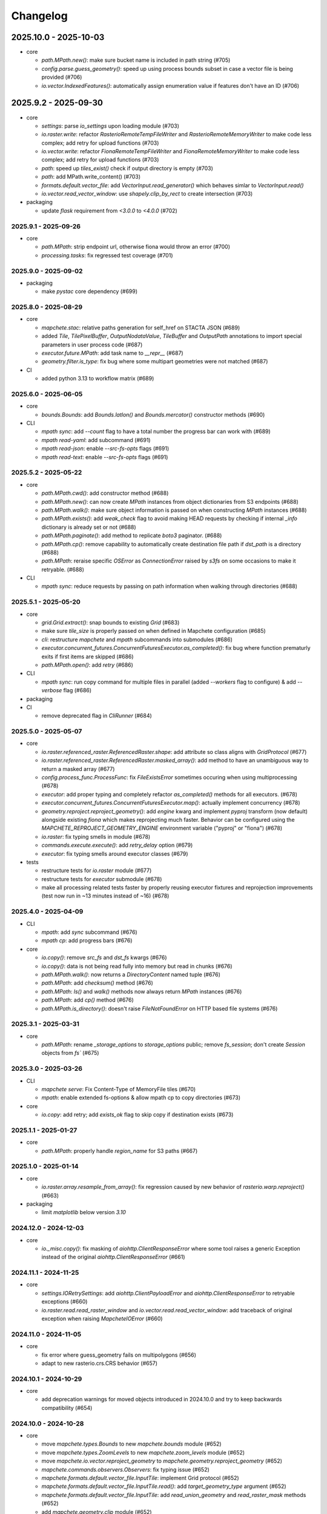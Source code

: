 #########
Changelog
#########


2025.10.0 - 2025-10-03
----------------------

* core

  * `path.MPath.new()`: make sure bucket name is included in path string (#705)
  * `config.parse.guess_geometry()`: speed up using process bounds subset in case a vector file is being provided (#706)
  * `io.vector.IndexedFeatures()`: automatically assign enumeration value if features don't have an ID (#706)


2025.9.2 - 2025-09-30
---------------------

* core

  * `settings`: parse `io_settings` upon loading module (#703)
  * `io.raster.write`: refactor `RasterioRemoteTempFileWriter` and `RasterioRemoteMemoryWriter` to make code less complex; add retry for upload functions (#703)
  * `io.vector.write`: refactor `FionaRemoteTempFileWriter` and `FionaRemoteMemoryWriter` to make code less complex; add retry for upload functions (#703)
  * `path`: speed up `tiles_exist()` check if output directory is empty (#703)
  * `path`: add MPath.write_content() (#703)
  * `formats.default.vector_file`: add `VectorInput.read_generator()` which behaves simlar to `VectorInput.read()`
  * `io.vector.read_vector_window`: use `shapely.clip_by_rect` to create intersection (#703)

* packaging

  * update `flask` requirement from `<3.0.0` to `<4.0.0` (#702)


---------------------
2025.9.1 - 2025-09-26
---------------------

* core

  * `path.MPath`: strip endpoint url, otherwise fiona would throw an error (#700)
  * `processing.tasks`: fix regressed test coverage (#701)


---------------------
2025.9.0 - 2025-09-02
---------------------

* packaging

  * make `pystac` core dependency (#699)


---------------------
2025.8.0 - 2025-08-29
---------------------

* core

  * `mapchete.stac`: relative paths generation for self_href on STACTA JSON (#689)
  * added `Tile`, `TilePixelBuffer`, `OutputNodataValue`, `TileBuffer` and `OutputPath` annotations to import special parameters in user process code (#687)
  * `executor.future.MPath`: add task name to `__repr__` (#687)
  * `geometry.filter.is_type`: fix bug where some multipart geometries were not matched (#687)

* CI

  * added python 3.13 to workflow matrix (#689)


---------------------
2025.6.0 - 2025-06-05
---------------------

* core

  * `bounds.Bounds`: add `Bounds.latlon()` and `Bounds.mercator()` constructor methods (#690)

* CLI

  * `mpath sync`: add `--count` flag to have a total number the progress bar can work with (#689)
  * `mpath read-yaml`: add subcommand (#691)
  * `mpath read-json`: enable `--src-fs-opts` flags (#691)
  * `mpath read-text`: enable `--src-fs-opts` flags (#691)


---------------------
2025.5.2 - 2025-05-22
---------------------

* core

  * `path.MPath.cwd()`: add constructor method (#688)
  * `path.MPath.new()`: can now create `MPath` instances from object dictionaries from S3 endpoints (#688)
  * `path.MPath.walk()`: make sure object information is passed on when constructing `MPath` instances (#688)
  * `path.MPath.exists()`: add `weak_check` flag to avoid making HEAD requests by checking if internal `_info` dictionary is already set or not (#688)
  * `path.MPath.paginate()`: add method to replicate `boto3` paginator. (#688)
  * `path.MPath.cp()`: remove capability to automatically create destination file path if `dst_path` is a directory (#688)
  * `path.MPath`: reraise specific `OSError` as `ConnectionError` raised by `s3fs` on some occasions to make it retryable. (#688)

* CLI

  * `mpath sync`: reduce requests by passing on path information when walking through directories (#688)


---------------------
2025.5.1 - 2025-05-20
---------------------

* core

  * `grid.Grid.extract()`: snap bounds to existing `Grid` (#683)
  * make sure `tile_size` is properly passed on when defined in Mapchete configuration (#685)
  * `cli`: restructure `mapchete` and `mpath` subcommands into submodules (#686)
  * `executor.concurrent_futures.ConcurrentFuturesExecutor.as_completed()`: fix bug where function prematurly exits if first items are skipped (#686)
  * `path.MPath.open()`: add `retry` (#686)

* CLI

  * `mpath sync`: run copy command for multiple files in parallel (added `--workers` flag to configure) & add `--verbose` flag (#686)

* packaging

* CI

  * remove deprecated flag in `CliRunner` (#684)


---------------------
2025.5.0 - 2025-05-07
---------------------

* core

  * `io.raster.referenced_raster.ReferencedRaster.shape`: add attribute so class aligns with `GridProtocol` (#677)
  * `io.raster.referenced_raster.ReferencedRaster.masked_array()`: add method to have an unambiguous way to return a masked array (#677)
  * `config.process_func.ProcessFunc`: fix `FileExistsError` sometimes occuring when using multiprocessing (#678)
  * `executor`: add proper typing and completely refactor `as_completed()` methods for all executors. (#678)
  * `executor.concurrent_futures.ConcurrentFuturesExecutor.map()`: actually implement concurrency (#678)
  * `geometry.reproject.reproject_geometry()`: add `engine` kwarg and implement `pyproj` transform (now default) alongside existing `fiona` which makes reprojecting much faster. Behavior can be configured using the `MAPCHETE_REPROJECT_GEOMETRY_ENGINE` environment variable ("pyproj" or "fiona") (#678)
  * `io.raster`: fix typing smells in module (#678)
  * `commands.execute.execute()`: add `retry_delay` option (#679)
  * `executor`: fix typing smells around executor classes  (#679)

* tests

  * restructure tests for `io.raster` module (#677)
  * restructure tests for `executor` submodule  (#678)
  * make all processing related tests faster by properly reusing executor fixtures and reprojection improvements (test now run in ~13 minutes instead of ~16) (#678)


---------------------
2025.4.0 - 2025-04-09
---------------------

* CLI

  * `mpath`: add `sync` subcommand (#676)
  * `mpath cp`: add progress bars (#676)

* core

  * `io.copy()`: remove `src_fs` and `dst_fs` kwargs (#676)
  * `io.copy()`: data is not being read fully into memory but read in chunks (#676)
  * `path.MPath.walk()`: now returns a `DirectoryContent` named tuple (#676)
  * `path.MPath`: add `checksum()` method (#676)
  * `path.MPath`: `ls()` and `walk()` methods now always return `MPath` instances (#676)
  * `path.MPath`: add `cp()` method (#676)
  * `path.MPath.is_directory()`: doesn't raise `FileNotFoundError` on HTTP based file systems (#676)


---------------------
2025.3.1 - 2025-03-31
---------------------

* core

  * `path.MPath`: rename `_storage_options` to `storage_options` public; remove `fs_session`; don't create `Session` objects from `fs`` (#675)


---------------------
2025.3.0 - 2025-03-26
---------------------

* CLI

  * `mapchete serve`: Fix Content-Type of MemoryFile tiles (#670)
  * `mpath`: enable extended fs-options & allow mpath cp to copy directories (#673)

* core

  * `io.copy`: add retry; add `exists_ok` flag to skip copy if destination exists (#673)


---------------------
2025.1.1 - 2025-01-27
---------------------

* core

  * `path.MPath`: properly handle `region_name` for S3 paths (#667)


---------------------
2025.1.0 - 2025-01-14
---------------------

* core

  * `io.raster.array.resample_from_array()`: fix regression caused by new behavior of `rasterio.warp.reproject()` (#663)

* packaging

  * limit `matplotlib` below version `3.10`


----------------------
2024.12.0 - 2024-12-03
----------------------

* core

  * `io._misc.copy()`: fix masking of `aiohttp.ClientResponseError` where some tool raises a generic Exception instead of the original `aiohttp.ClientResponseError` (#661)


----------------------
2024.11.1 - 2024-11-25
----------------------

* core

  * `settings.IORetrySettings`: add `aiohttp.ClientPayloadError` and `aiohttp.ClientResponseError` to retryable exceptions (#660)
  * `io.raster.read.read_raster_window` and `io.vector.read.read_vector_window`: add traceback of original exception when raising `MapcheteIOError` (#660)


----------------------
2024.11.0 - 2024-11-05
----------------------

* core

  * fix error where guess_geometry fails on multipolygons (#656)
  * adapt to new rasterio.crs.CRS behavior (#657)


----------------------
2024.10.1 - 2024-10-29
----------------------

* core

  * add deprecation warnings for moved objects introduced in 2024.10.0 and try to keep backwards compatibility (#654)


----------------------
2024.10.0 - 2024-10-28
----------------------

* core

  * move `mapchete.types.Bounds` to new `mapchete.bounds` module (#652)
  * move `mapchete.types.ZoomLevels` to new `mapchete.zoom_levels` module (#652)
  * move `mapchete.io.vector.reproject_geometry` to `mapchete.geometry.reproject_geometry` (#652)
  * `mapchete.commands.observers.Observers`: fix typing issue (#652)
  * `mapchete.formats.default.vector_file.InputTile`: implement Grid protocol (#652)
  * `mapchete.formats.default.vector_file.InputTile.read()`: add `target_geometry_type` argument (#652)
  * `mapchete.formats.default.vector_file.InputTile`: add `read_union_geometry` and `read_raster_mask` methods (#652)
  * add `mapchete.geometry.clip` module (#652)
  * add `mapchete.geometry.filter` module with reimplementations of `is_type()` and `filter_by_geometry_type()` functions (#652)
  * add `read_union_geometry()` and `read_as_raster_mask()` methods to `VectorInput` (#652)
  * add various geometry types to `mapchete.types` (#652)
  * create `mapchete.grid` module (#652)
  * added typing where possible (#652)
  * split up `mapchete.io.vector` module in submodules (#652)
  * `mapchete.io.vector.indexed_features.IndexedFeatures.read()`: add `target_geometry_type` argument (#652)
  * `mapchete.io.vector.indexed_features.IndexedFeatures`: add `read_union_geometry` and `read_raster_mask` methods (#652)
  * `mapchete.tile`: added typing (#652)


---------------------
2024.9.0 - 2024-09-11
---------------------

* core

  * `static/index.html`: fixed deprecated WMTS endpoints and added recent S2Cloudless versions (#643)
  * `mapchete.tile.snap_geometry_to_tiles()`: use spatial subset when rasterizing to avoid memory errors (#644)
  * `mapchete.io.vector.read_vector_window()`: on windowed read, don't filter out respective singlepart types if requiret geometry type is a multipart type (#645)
  * `mapchete.io.vector.fiona_read()`: adapt to Fiona changing error messages when raising `FileNotFoundError` (#646)
  * `mapchete.path.MPath`: add `pretty_size()` method (#647)

* CI

  * use `docker compose` instead of deprecated `docker-compose` (#641)


---------------------
2024.7.1 - 2024-07-25
---------------------

* core

  * use `geojson-pydantic` in `mapchete.geometry.types`

* tests

  * fix annotation of `test/test_io_raster.py::test_read_raster` and split it into `test/test_io_raster.py::test_read_raster` and `test/test_io_raster.py::test_read_remote_raster`

* packaging

  * replace `pydantic-geojson` with `geojson-pydantic`
  * align dependencies `requirements.txt`, `requirements-dev.txt` with `pyproject.toml` with `hatch` package

    * `hatch dep show requirements --all`
    * `hatch dep show requirements --all >> requirements.txt`

  * `requrements-dev.txt` still need to be managed manually when required

---------------------
2024.7.0 - 2024-07-24
---------------------

* core

  * add `mapchete.geometry` module (move relevant geometry operations from `io.vector` to `geometry` module) (#630)
  * fixed bug where configuration was not properly passed if an element had only one subitem (#635)
  * fix memray deprecation (#637)

* packaging

  * fix pystac version limit (#633)

* CI

  * remove coveralls and use GitHub actions to report on test coverage
  * remove support for Python 3.8 and 3.9
  * add tests for Python 3.12 and `ubuntu-latest`

---------------------
2024.6.0 - 2024-06-03
---------------------

* core

  * `path`: set `AWS_HTTPS` depending on custom `endpoint_url`


---------------------
2024.5.2 - 2024-05-15
---------------------

* packaging

  * remove `protobuf`` dependency


---------------------
2024.5.1 - 2024-05-15
---------------------

* core

  * remove Geobuf driver (#629)
  * enable typing for processes (#626)

* packaging

  * remove `geobuf` and `protobuf`` dependency


---------------------
2024.5.0 - 2024-05-02
---------------------

* core

  * also include `executor_getter()` call within `try ... except` block in order to be able to retry eventual connection errors (#627)


---------------------
2024.2.1 - 2024-02-20
---------------------

* core

  * add `mpath` CLI (#620)
  * `io.vector.fiona_open()` now properly raises a `FileNotFoundError` (#620)
  * removed deprecated `log.user_process_logger()` and `log.driver_logger()` (#620)


---------------------
2024.2.0 - 2024-02-14
---------------------

* core

  * use `repr(exception)` when reporting Exception to observers (#617)
  * fix tiles exist check on output tiles smaller than process tiles #622

* CI

  * avoid pytest 8 for now


---------------------
2024.1.3 - 2024-01-15
---------------------

* core

  * `commands.execute()`: avoid reporting on exception twice; send notification message on details of retry attempt (#614)
  * `settings.IORetrySettings`: add ServerDisconnectedError and FSTimeoutError to retryable exceptions (#615)
  * `executor.future.MFuture`: keep CancelledError from dask instead of wrapping it within a MapcheteTaskFailed (#615)
  * `commands.index()`: add FlatGeobuf as index driver (#616)


---------------------
2024.1.2 - 2024-01-11
---------------------

* core

  * determine `FileNotFoundError` directly in `rasterio_read` (#613)
  * add `Status.pending` (#613)


---------------------
2024.1.1 - 2024-01-11
---------------------

* core

  * catch dask exception if task exception cannot be retreived and wrap it within `MapcheteTaskFailed` (#612)


---------------------
2024.1.0 - 2024-01-04
---------------------

* core

  * fix `"type"` `DeprecationWarning` with old `BufferedTilePyramid` parameters (#611)
  * add `MPath.read_json()`, `MPath.write_json()`, `MPath.read_yaml()` and `MPath.write_yaml()` methods (#611)
  * explicitly set exception types to be retried in `mapchete.settings.IORetrySettings` (#611)
  * `mapchete.commands.index`: enable indexing from a `TileDir` input (#611)
  * `MPapth`: set rasterio environment `GDAL_DISABLE_READDIR_ON_OPEN='EMPTY_DIR'` when opening STACTA or VRT


----------------------
2023.12.3 - 2023-12-15
----------------------

* core

  * introduce `GridProtocol` to replace `tile` argument in raster read functions (#610)
  * use `Concurrency.none` per default, except in CLI (#610)


----------------------
2023.12.2 - 2023-12-12
----------------------

* core

  * add `processing.types.LazyTaskInfo` to avoid calling `Future.result()` unnecessarily (#608)
  * do not keep futures around when submitting a task graph to enable dask to release finished tasks (#608) 
  * also apply `settings.MapcheteIOSettings` to `path.MPath.read_text()` (#609)
  * add optional `DaskSpecs` to mapchte configuration schema (#609)


----------------------
2023.12.1 - 2023-12-07
----------------------

* packaging

  * fix `aiobotocore` versions for `s3` extra


----------------------
2023.12.0 - 2023-12-05
----------------------

* core

  * complete refactor of `mapchete.commands` (#604)
  * remove `mapchete.Job` and use observer pattern to track execution state and progress (#604)
  * refactor `mapchete.processing` (#604)
  * replace `mapchete.processing.compute` with `mapchete.processing.execute` (#604)


----------------------
2023.11.0 - 2023-11-20
----------------------

* core

  * add task profiling capabilities (measure memory consumption, S3 requests) (#603)
  * split up `config.py` and create a better structured `mapchete.config` module (#603)
  * split up `_executor.py` and create a better structured `mapchete.executor` module (#603)
  * split up `_core.py` and create a better structured `mapchete.processing` module (#603)

* CLI

  * add `--profiling` flag to `mapchete execute` (#603)

* packaging

  * `dask` is now a required dependency


----------------------
2023.10.0 - 2023-10-18
----------------------

* packaging

  * require `flask<=3.0.0` (#600)
  * exclude `aiobotocore` `2.7.0` (#602)
  * allow `s3fs>2023.9.0` (#594)

* test

  * add pytest markers `integration` and `aws_s3` (#602)
  * stop testing on ubuntu 20.04 (#600)


---------------------
2023.9.1 - 2023-09-19
---------------------

* packaging

  * require `pydantic>=2.0.0` (#591)
  * require `pydantic_basesettings` (#592)

* core

  * add `MPath.without_protocol()` and `MPath.with_protocol()` methods (#587)
  * let `MPath.ls()` return full S3 paths (#587, fixes #583)
  * add `mapchete.io.profiles` for rasterio profiles (#588, fixes #584)
  * support `pydantic>=2.0.0` (#591)
  * use `pydantic_basesettings` to combine environment variables with default values for `mapchete.io.settings` (#592)


---------------------
2023.9.0 - 2023-09-05
---------------------

* packaging

  * limit dependent versions to `"aiobotocore>=1.1.2,<=2.5.4"` and `"s3fs<2023.9.0"`

* core

  * make sure opened/written files are removed upon exception (#576)
  * CLI: apply tiled-assets hack also to create-item CLI (#577)
  * provide path schema to configure how tile paths are created (#581)
  * `IndexedFeatures`: allow reprojection of object bounds to a target CRS (#585)


---------------------
2023.8.1 - 2023-08-09
---------------------

* packaging

  * require `Shapely>=2.0.0` (#572)
  * remmove `cached_property` package requirement (#573)
  * add `isort` to pre-commit (#573)

* core

  * fix `ReferencedRaster.to_file()` on 2D arrays (#574)


---------------------
2023.8.0 - 2023-08-09
---------------------

* packaging

  * add `pydantic<2.0.0` as dependency


* CI

  * also test on Python 3.11 (#562)

* core

  * enable adding default read parameters to TileDirectory input (#565)
  * configuration schema (#564)

    * add `pydantic<2.0.0` as dependency
    * `mapchete.config.ProcessConfig` now defines the mapchete process configuration schema
    * process function parameters should now go into the `process_parameters` section of the configuration
    * add `mapchete.config.ProcessFunc` abstraction class to load and handle user process functions

  * CLI: fix passing on storage options; add storage options to convert command (#568)
  * update STACTA file schema to STAC 1.0.0 (#569)
  * added `ReferencedRaster.to_file()` (#570)
  * added `read_raster(tile=...)` kwarg to resample incoming raster (#570)


---------------------
2023.7.1 - 2023-07-18
---------------------

* core

  * CLI: add promts to ease using mapchete create (#558)
  * clip source tile to pyramid bounds before reprojecting to avoid bumping into antimeridian error (#561)


---------------------
2023.7.0 - 2023-07-04
---------------------

* core

  * better handle dask CancelledErrors (#555) 
  * fix copy() of larger files (#552) 
  * fix STACTA read & add tests (#551)

* packaging

  * pin pystac version to 1.7.3 as it does not yet implement STAC version… 


---------------------
2023.6.5 - 2023-06-14
---------------------

* core

  * pre-calculate effective area analog to effective bounds (#550)


---------------------
2023.6.4 - 2023-06-13
---------------------

* core

  * `MPath`: don't store session objects; fix allowed extensions string (#549)

* testing

  * add pickling tests (#549)


---------------------
2023.6.3 - 2023-06-12
---------------------

* core

  * allow `ReferencedRaster` to accept arrays with more dimensions than 3 (#548)
  * `MPath.from_inp()`: allow parsing objects using `__fspath__` interface (#547)


---------------------
2023.6.2 - 2023-06-12
---------------------

* core

  * don't let MPath.makedirs() decide whether to only create parent directories or not (#546)

* testing

  * ProcessFixture now processes all preprocessing tasks using SequentialExecutor (#546)


---------------------
2023.6.1 - 2023-06-06
---------------------

* core

  * only try to generate endpoint URL for rio/fio Sessions if a custom endpoint URL was provided in the first place (#541)

* testing

  * add tests for AWS S3 raster file (#541)
  * better catch pytest fixture errors if docker-compose is not running or AWS credentials are not set (#541)


---------------------
2023.6.0 - 2023-06-05
---------------------

* core

  * allow providing values in mapchete configuration from environmental variables (e.g. `key: ${SOME_ENV_VAR}`) (#511)
  * enable setting individual storage options for `fsspec` and other I/O modules (`rasterio`, `fiona`, ...) for each input and output (#511)
  * introduce `mapchete.path` module including `MPath` class based on `os.PathLike` (#511)
  * use `MPath` for all internal path representations (#511)
  * introduce `mapchete.io.settings` module (#511)

* allow range requests on serve (#539)

* packaging

  * run isort on imports (#538)

* testing

  * require and run `docker-compose` before tests to provide S3 and HTTP endpoints (#511)


---------------------
2023.4.1 - 2023-04-20
---------------------

* packaging

  * add all `s3` extra dependencies to `complete`


---------------------
2023.4.0 - 2023-04-20
---------------------

* core

  * `to_shape()`: enable handling full feature dicts in `__geo_interface__` (#531)
  * add `object_geometry()` method, which works like `object_bounds()` (#531)
  * add `types` module containing `Bounds` and `ZoomLevel` classes (#532)
  * remove `validate_zoom()`
  * `mapchete.io._misc.get_boto3_bucket()`: function is now deprecated
  * `mapchete.io._geometry_operations.reproject_geometry`: account for new fiona transform_geom behavior
  * replace remaining `boto3` bucket calls with `fsspec`
  * `mapchete.io.raster`: use same logic to extract `FileNotFoundError` for `read_raster_window` and `read_raster_no_crs`; replace deprecated `IOError` with `OSError`

* packaging

  * remove direct `s3fs` dependency but keep `boto3` and `aiobotocore` as direct dependencies for `s3` extra

* testing

  * fix test case to reflect bug which prevents dask from updating overview tile using the task graph (#530)


---------------------
2023.1.1 - 2023-01-26
---------------------

* core

  * use threaded concurrency on default when calling `mapchete cp` (#526)
  * removing check whether preprocessing task result is already set to avoid random KeyErrors (#529)

* testing

  * add test cases for continue mode (#527)
  * add test to eplicitly test rasterio_write functionality (#528)


---------------------
2023.1.0 - 2023-01-03
---------------------

* core

  * use new `importlib.metadata` interface to select entry points (#521)
  * add filename which caused read error to MapcheteIOError when calling `read_raster_window()` and `read_vector_window()` (#522)


----------------------
2022.12.1 - 2022-12-20
----------------------

* core

  * always use dask executor if defined, even if there is only one task or worker (#517)
  * try to provide more useful information if dask task exception cannot be recovered (#519)

* CI

  * schedule tests every monday and thursday (#518) 


----------------------
2022.12.0 - 2022-12-16
----------------------

* core

  * extend capabilities of `mapchete.io.raster.ReferencedRaster` (#513)
  * allow executing remote mapchete files (#514)
  * adapt to `Shapely 2.0` (#515)

* packaging

  * replace `setuptools` with `hatch` (#516)


----------------------
2022.11.2 - 2022-11-30
----------------------

* core

  * use group prefix for preprocessing tasks (#512)

* CLI

  * pass on `max_workers` to dask executor (#508)


----------------------
2022.11.1 - 2022-11-23
----------------------

* core

  * dask `chunksize` and `max_submitted_tasks` fix (#506)


----------------------
2022.11.0 - 2022-11-21
----------------------

* core

  * GTiff driver: force blocksize being int (#496)
  * fix TileDirectory read error from exotic CRSes (#498)
  * split up `raster.io.RasterioRemoteWriter` class to memory and tempfile subclasses (#500)
  * make sure dask_compute_graph and dask_chunksize are passed on (#502)

* CLI

  * print task details also when using dask executor when `--verbose` flag is active (#501)

* packaging

  * exclude vulnerable rasterio dependency (#490)
  * add python-dateutil to package requirements (#495)
  * rename `master` branch to `main`

* tests

  * add Python 3.10 to tests


---------------------
2022.9.1 - 2022-09-15
---------------------

* packaging

  * remove shapely version <1.8.1 constraint from setup.py


---------------------
2022.9.1 - 2022-09-15
---------------------

* core

  * adapt tiles_count() to handle new shapely behavior; use pytest.mark.parametrize for some tests

* tests

  * make slowest tests faster; reuse DaskExecutor() where possible


---------------------
2022.9.0 - 2022-09-14
---------------------

* core

  * extend capabilities of IndexedFeatures to detect geometries
  * reuse `FileSystem`` object if provided in `makedirs()``
  * add `object_bounds()` to determine object geometry bounds
  * adapt code to changes introduced by `fiona 1.9a2`


---------------------
2022.7.0 - 2022-07-11
---------------------

* core

  * raster drivers `read()` functions now conform with the rasterio behavior in that only if a band index is given as integer, it will return a 2D array. Previously, it also returned an 2D array if a list with only one band index was given. #473
  * empty vector files (read by Fiona) don't fail if the bounds cannot determined in case the file does not contain any features.
  * move metadata parser and driver helper functions into `mapchete.formats.loaders` and `mapchete.formats.tools` packages (#475)


---------------------
2022.6.0 - 2022-06-10
---------------------

* core

  * don't log in info when executor closes #463
  * provide task id in exception if task failes #464
  * allow overwriting certain GDAL settings which are automatically applied when reading from remote data #467

* packaging/CI

  * add ubuntu 22.04 to test matrix #468
  * add project logo and repaired readthedocs build #469


---------------------
2022.4.1 - 2022-04-28
---------------------

* core

  * explicitly check whether futures were cancelled
  * `mapchete stac create-item`: also expand custom zoom levels
  * don't throw exception if STAC file cannot be written or updated
  * add `mapchete stac create-protoype-files` command to write STACTA prototype datasets required by GDAL


---------------------
2022.4.0 - 2022-04-01
---------------------

* core

  * avoid `Future.result()` calls when using dask

---------------------
2022.3.3 - 2022-03-30
---------------------

* core

  * `commands.cp`: fix `overwrite` mode on local filesystems
  * cache input vector file bounding box to improve performance on large GeoJSON files
  * add preliminary RPC referenced raster data support (also requires rasterio fix: https://github.com/rasterio/rasterio/pull/2419)
  * add `dask_propagate_results` flag to `compute()` to activate/deactivate task result propagation on dask clusters

* packaging/CI

  * avoid using GEOS 3.10 which causes shapely bugs


---------------------
2022.3.2 - 2022-03-16
---------------------

* core

  * fix zoom levels getting processed in the wrong order
  * fix process tiles generation which yielded a different number than estimated from `tiles_count()`
  * add fallback if `rasterio.crs.CRS` cannot convert CRS to SRS authority (issue in newer PROJ versions)

* packaging/CI

  * add Python 3.9 to test matrix


---------------------
2022.3.1 - 2022-03-11
---------------------

* core

  * automatically write/update STAC JSON file for TileDirectory output


---------------------
2022.3.0 - 2022-03-09
---------------------

* core

  * use batches when yielding completed futures from dask
  * fix ``KeyError`` when removing futures from threads executor


---------------------
2022.2.2 - 2022-02-25
---------------------

* core

  * avoid infinite recursion when retrying reprojection with clipped geometry
  * attach missing dask client loop to `distributed.as_completed` call
  * fixed infinite future yield when using `DaskExecutor.as_completed()`
  * expose `--dask-no-task-graph` flag to `execute` and `convert` commands

---------------------
2022.2.1 - 2022-02-23
---------------------

* core

  * implement dask task graphs when using dask as executor
  * enable setting executor after ``Job`` was initialized
  * fix minor bugs in ``DaskExecutor.as_completed()``:

    * running futures count
    * pass on Exception after cancel signal when client is closed while waiting for remaining futures

* add caching options for vector file and raster file inputs


---------------------
2022.2.0 - 2022-02-03
---------------------

* core

  * fix feature clip when reading from vector input outside of CRS bounds
  * separately count submitted tasks instead of relying on ``distributed.as_completed().count()``
  * add GCPs referenced input raster support (#418)


---------------------
2022.1.2 - 2022-01-31
---------------------

* core

  * try to make dask executor more resilient by adding timeouts (accessible via the ``MP_FUTURES_TIMEOUT`` environment setting) and retries if a future call times out


---------------------
2022.1.1 - 2022-01-19
---------------------

* core

  * fix ``ConcurrentFuturesExecutor.as_completed()`` when waiting for finished futures

* testing

  * split up ``reproject_geometry`` tests for CRS bounds clipping


---------------------
2022.1.0 - 2022-01-18
---------------------

* core

  * fix #404: log useful information on info
  * replace ``cascacded_union()`` with ``unary_union()`` to handle Shapely warning
  * fix ``fsspec.ls`` call
  * make geometry clip to CRS bounds in ``reproject_geometry()`` optional
  * add thread concurrency for rows in ``tiles_exist``


----------------------
2021.12.3 - 2021-12-16
----------------------

* core

  * fix #395: area intersects with bounds


----------------------
2021.12.2 - 2021-12-14
----------------------

* core

  * let ``ditributed.as_completed()`` gather future results


----------------------
2021.12.1 - 2021-12-14
----------------------

* core

  * explicitly call ``Future.release()`` before yielding result from ``DaskExecutor``


----------------------
2021.12.0 - 2021-12-02
----------------------

* core

  * make sure I/O retry settings read from environment are properly casted to int/float


----------------------
2021.11.3 - 2021-11-23
----------------------

* core

  * expose ``chunksize`` parameter of dask executor to ``execute`` and ``convert`` commands.
  * clean up ``DaskExecutor.as_completed()`` code & log messages
  * ``index``: use ``tiles_exist()`` row generators to speed up index creation


----------------------
2021.11.2 - 2021-11-16
----------------------

* core

  * dask: submit tasks in chunks to scheduler


----------------------
2021.11.1 - 2021-11-16
----------------------

* core

  * use generators to start processing as soon as possible and to reduce memory consumption when processing large areas
  * add ``preprocessing_tasks`` ``tiles_tasks`` attributes to ``Job``
  * reduce code smells

* package

  * fix ``http`` extra in ``setup.py``


----------------------
2021.11.0 - 2021-11-03
----------------------

* CLI

  * ``convert``: enable ``--output-pyramid`` to read custom grid from JSON file
  * ``stac create-item``: add ``--relative-paths`` flag for asset URL

* package

  * add ``mapchete.testing`` including convenience tools
  * use temporary directories for outputs where possible when testing processes


----------------------
2021.10.3 - 2021-10-19
----------------------

* core

  * ``mapchete.Executor``: fix call in ``DaskExecutor.as_completed()`` by not providing current client as loop


----------------------
2021.10.2 - 2021-10-19
----------------------

* core

  * ``mapchete.Executor``: add ``max_submitted_futures`` option to ``DaskExecutor.as_completed()`` to cap the number of tasks sent to the scheduler; also immediately yield finished tasks once they are available


----------------------
2021.10.1 - 2021-10-08
----------------------

* core

  * ``mapchete.Executor``: make sure futures are removed after yield; track time spent to submit tasks
  * ``mapchete.Executor``: remove task submission delay introduced for debugging
  * ``mapchete.commands.convert``: set process metatiling so output tiles cannot be larger than process metatiles
  * ``mapchete.commmands.convert``: fix overwrite flag on remote single GeoTIFFs
  * ``mapchete.commands.cp``: add ``point`` and ``point-crs`` options
  * don't write all STAC information into metadata.json
  * don't initialize ``InputTile`` objects when processing baselevel tile


----------------------
2021.10.0 - 2021-10-01
----------------------

* packaging
  
  * change version numbering scheme to ``YYYY.MM.x``

* core

  * make sure ``Executor.running_futures`` is cleared after each ``as_completed()`` and ``cancel()`` call
  * fix ``fargs`` and ``fkwargs`` ommission in ``Executor.map()``

* testing

  * skip COG tests if driver is not available in GDAL


-----------------
0.44 - 2021-09-30
-----------------

* core

  * add warnings when using Python<3.7 with usage of start methods other than ``spawn``
  * ``mapchete.Executor`` keep track of running and finished futures and remove finished futures to release memory (on local machine as well as on dask cluster)

* CLI

  * add ``mapchete stac create-item`` command to create a STAC tiled-assets file


-----------------
0.43 - 2021-09-17
-----------------

* core

  * `mapchete.io.vector.reproject_geometry()`:

    * use `pyproj` to determine CRS bounds to clip geometries when reprojecting
    * enable geometry segmentation before geometry is clipped (`segmentize_on_clip=False` and `segmentize_fraction=100` args)

  * suppress `rasterio` warnings when reading rasters (too many `rasterio.errors.NodataShadowWarning`)

* packaging

  * add `pyproj` to dependencies


-----------------
0.42 - 2021-08-27
-----------------

* core

  * add option for input drivers to let processing-heavy tasks be handled by ``mapchete.Executor`` by implementing ``InputData.add_preprocessing_task()`` and ``InputData.get_preprocessing_task_result()`` methods
  * check futures submitted to ``mapchete.Executor`` for exceptions before yielding
  * remove deprecated ``multi`` (now called ``workers``), ``distributed`` and ``max_chunksize`` arguments

* CLI

  * remove deprecated ``--max-chunksize`` option
  * replace "tiles" with "tasks" in progress


-----------------
0.41 - 2021-08-17
-----------------

* core

  * add ``mapchete.commands`` package
  * add ``dask`` as optional ``Executor``
  * expose futures in ``Executor`` class to facilitate job cancellation
  * use ``spawn`` as default multiprocessing start method (#351)
  * fix missing worker logs (#185)
  * rename ``mapchete.cli.utils`` to ``mapchete.cli.options``
  * enable providing process code from within process config

* packaging

  * updated API doc

* CLI

  * CLI: change ``--multi`` option to ``--worker``
  * enable optional concurrency for ``mapchete cp``


-----------------
0.40 - 2021-06-24
-----------------

* core

  * fix overviews creation in sinlge GTiff output (#325)

* packaging

  * drop Python 3.6 support


-----------------
0.39 - 2021-06-08
-----------------

* core

  * fix warnings by removing deprecated calls (#336)
  * fix tiles count (#334)
  * default drivers

    * GTiff

      * pass on custom creation options to GTiff output driver / rasterio (#328)
      * change default GTiff profile (#335, #332)

        * compression: deflate
        * predictor: 2
        * blocksize: 512

    * GeoJSON

      * add LineString geometry type to available output schema (#338)

    * FlatGeobuf

      * add tiled FlatGeobuf output driver (#321)

  * CLI

    * ``cp`` and ``rm``

      * add fsspec filesystem creation options ``--src-fs-opts``, ``--dst-fs-opts`` and ``--fs-opts`` (#339)

  * default processes

    * ``convert``

      * print user warning if deprecated input name is used (#340)

* packaging

  * add black & flake8 code formatting tools (#337)


-----------------
0.38 - 2020-12-10
-----------------

* core

  * allow multipart geometries in GeoJSON (#300)
  * add ``Geobuf`` output format as alternative to store vector data (#302)
  * CLI:

    * ``convert``

      * enable converting vector data (#302)
      * add ``--output-geometry-type`` option for vector data output (#302)
      * fix omission of ``--output-metatiling`` (#302)

    * add ``rm`` command  (#306)

  * add ``mapchete.formats.driver_metadata()`` (#302)
  * add ``mapchete.formats.data_type_from_extension()`` (#302)
  * enable guessing data type (raster or vector) when reading from Tile Directories (#302)
  * ``mapchete.io.clean_geometry_type()``: add ``raise_exception`` flag to disable raising and returning an empty geometry instead (#302)
  * fix issue with ``rasterio>1.1.4`` (fix tile_to_zoom_level()) (#308)

* packaging

  * don't parse requirements.txt in setup.py (#301)
  * add test requirements (#302)


-----------------
0.37 - 2020-11-25
-----------------

* core

  * make retry settings configurable via environment (#296)

    * MAPCHETE_IO_RETRY_TRIES (default: 3)
    * MAPCHETE_IO_RETRY_DELAY (default: 1)
    * MAPCHETE_IO_RETRY_BACKOFF (default: 1)

  * fix non-overlapping bounds if provided as extra kwarg (#295)
  * don't pass on init bounds to mapchete input (#295)


-----------------
0.36 - 2020-11-24
-----------------

* core

  * create local output directory for single GTiff output files (#285)
  * add process area parameter (#287)
  * use optimized GDAL settings for baselayer creation (#291)
  * raise generic MapcheteIOError on read fails (#292)

* CLI

  * add more baselayers in ``serve`` (#278)
  * add ``cp`` command (#282)
  * enable ``serve`` to host multiple mapchete files (#289)
  * enable ``index`` to accept tile directories (#290)
  * expose multiprocessing start method as option in ``execute`` (#293)


-----------------
0.35 - 2020-08-04
-----------------
* fix index updates on remote TileDirectories (#274)
* pass on chunksize to multiprocessing & use ``Pool.__exit__()`` to close (#276)
* use GitHub actions instead of Travis CI
* update Fiona dependency to ``1.8.13.post1``


-----------------
0.34 - 2020-07-08
-----------------
* speed up extension loading by using ``importlib-metadata`` and ``importlib-resources`` instead of ``pkg_resources`` (#267)
* use ``boto`` paging to reduce requests to S3 bucket (#268)


-----------------
0.33 - 2020-03-24
-----------------
* use init_bounds instead of pyramid bounds on readonly mode (#257)
* clean up log messages (fix #251)


-----------------
0.32 - 2020-02-24
-----------------
* default process bounds are now bounds of the process pyramid instead of union of inputs (#242)
* fix overview pixelbuffer error at Antimeridian (#241)
* increased rasterio dependency to version ``1.0.28``
* add hillshade and contour extraction to registered default processes (#237)
* enable ``bigtiff`` and ``cog`` settings for single GTiff outputs (#247)
* enable ``--cog`` option for ``mapchete convert`` (#247)
* enable ``--bidx`` option (band subset) for ``mapchete convert`` (#248)
* only initialize inputs if necessary (#242)
* use ``rio-cogeo`` logic to determine whether to use a memory dataset or a temp file when writing a single GTiff (#217)


-----------------
0.31 - 2019-12-03
-----------------
* don't raise exception when one of the registered processes cannot be imported (#225)
* don't close pool between zoom levels (#227)
* ``_validate`` module renamed to ``validate`` (#230)
* fix inverted hillshade & misleading tile reference (#229)
* fix custom nodata values in overviews (#235)


-----------------
0.30 - 2019-10-22
-----------------
* fixed raise of ``FileNotFounderror`` on ``mapchete.io.raster.read_raster_no_crs()``
* fixed overview ``get_parent()`` on zoom 0 in batch processing
* sort processes alphabetically in ``mapchete processes``
* always raise ``FileNotFoundError`` if input file does not exist
* wait for 1 second between retry attempts on file read error
* added ``--overviews`` and ``--overviews-resampling-method`` to ``mapchete convert``
* fixed overview generation when output pixelbuffer was provided (#220)
* remote reading fixes (#219)

  * add GDAL HTTP options
  * handle ``AccessDenied`` exception which could occur if after an ``RasterioIOError`` a check is run if the file even exists
* increased required minimum NumPy version to 1.16
* pass on output parameters to mapchete process (#215, fixes #214)


-----------------
0.29 - 2019-07-12
-----------------
* fixed convert on single remote files (#205)
* fixed ``FileNotFoundError`` on ``driver_from_file()`` (#201)
* fixed zoom level order when processing multiple zooms (#207)
* inputs get intialized as readonly if only overviews are built (#140)
* AWS secrets get obfuscated in logs (#203)


-----------------
0.28 - 2019-06-18
-----------------

* breaking changes

  * output drivers must now provide ``OutputDataWriter`` and ``OutputDataReader`` classes instead of a single ``OutputData`` class
  * ``OutputDataWriter.close()`` method must accept ``exc_type=None, exc_value=None, exc_traceback=None`` keywords
  * ``mapchete pyramid`` CLI was removed and is replaced by the more versatile ``mapchete convert`` (#157, #192)
  * all CLI multiword options are separated by an hyphen (``-``) instead of underscore (``_``) (#189)

* overview tiles get also updated if child baselevel tile changes (#179)
* on ``batch_process()`` check which process output exists and only use parallelization for process tiles which will be processed (#179)
* fixed ``area_at_zoom()`` when using input groups (#181)
* fixed single GeoTIFF output bounds should use process area (#182)
* fixed YAML warning (#167)
* inputs preserve order (#176)
* enabled writing into single GeoTIFF files (#175)
* enabled multiprocessing spawn method (#173)
* extracted ``execute()`` logic to ``TileProcess`` class (#173)
* process workers now only receive objects and parameters they need (#173)
* parsing mapchete input does not fail if zoom levels do not match
* enable other projections again for GeoJSON output (closing #151)
* let rasterio & fiona decide whether single file can be opened (#186)
* provide option to show less content on CLI mapchete processes (#165)
* automatically detect loggers from registered mapchete packages and user process files
* enable drivers which do not handle pure NumPy arrays or feature lists
* ``OutputData`` classes have new ``output_valid()``, ``output_cleaned()`` and ``extract_subset()`` methods
* ``copy=False`` flag has been added to all NumPy ``.astype()`` calls to avoid unnecessary copying of arrays in memory
* extra requirements have been removed from ``requirements.txt``
* setup.py uses now ``find_packages()`` function to detect subpackages
* minimum required NumPy version is now 1.15


-----------------
0.27 - 2019-01-03
-----------------

* enable reading from output tile directories which have a different CRS
* enable GeoPackage as single file input
* fixed antimeridian shift check
* added retry decorator to read functions & added ``get_gdal_options()`` and
  ``read_raster_no_crs()`` functions
* pass on ``antimeridian_cutting`` from ``reproject_geometry()`` to underlying Fiona
  function
* fix transform shape on non-square tiles (#145)
* fixed VRT NODATA property, use GDAL typenames
* ``mapchete index`` shows progress bar for all tiles instead per zoom level and takes
  ``--point`` parameter
* tile directories now requires ``resampling`` in ``open()``, not in ``read()``
* added ``mapchete.processes.convert``
* use WKT CRS when writing VRT (closing #148)
* updated license year
* ``clean_geometry_type()`` raises ``GeometryTypeError`` if types do not match instead of
  returning ``None``
* default log level now is ``logging.WARNING``, not ``logging.ERROR``


-----------------
0.26 - 2018-11-27
-----------------

* enable VRT creation for indexes
* added ``--vrt`` flag and ``--idx_out_dir`` option to ``mapchete execute``
* renamed ``--out_dir`` to ``--idx_out_dir`` for ``mapchete index``
* ``BufferedTile`` shape (``height``, ``width``) and bounds (``left``, ``bottom``,
  ``right`` and ``top``) properties now return correct values
* ``BufferedTile.shape`` now follows the order ``(height, width)`` (update from
  ``tilematrix 0.18``)
* ``ReferencedRaster`` now also has a ``bounds`` property, take caution when unpacking
  results of ``create_mosaic()``!
* ``create_mosaic()``: use tile columns instead of tile bounding box union to determine
  whether tiles are passing the Antimeridian; fixes #141


-----------------
0.25 - 2018-10-29
-----------------

* use ``concurrent.futures`` instead of ``multiprocessing``
* make some dependencies optional (Flask, boto3, etc.)
* speed up ``count_tiles()``
* ``execute()`` function does not require explicit ``**kwargs`` anymore


-----------------
0.24 - 2018-10-23
-----------------

* breaking changes:

  * all Python versions < 3.5 are not supported anymore!

* default drivers now can handle S3 bucket outputs
* file based output drivers write output metadata into ``metadata.json``
* output directories can be used as input for other processes if they have a
  ``metadata.json``
* if Fiona driver has 'append' mode enabled, index entries get appended instead of writing
  a whole new file


-----------------
0.23 - 2018-08-21
-----------------

* breaking change:

  * for CLI utilities when providing minimum and maximum zoom, it has to have the form of
    ``5,6`` instead of ``5 6``

* remove deprecated ``memoryfile`` usage for ``write_raster_window()``
* fix ``s3`` path for ``mapchete index``
* add ``snap_bounds``, ``clip_bounds`` functions & ``effective_bounds`` to config
* made user processes importable as modules (#115)
* changed ``process_file`` paremeter to ``process``
* added ``mapchete.processes`` entry point to allow other packages add their processes
* switched from argparse to click
* ``execute`` and ``index`` commands accept now more than one mapchete files
* added ``mapchete.cli.commands`` entry point to allow other packages have ``mapchete``
  subcommands


-----------------
0.22 - 2018-05-31
-----------------

* don't pass on ``mapchete_file`` to ``execute()`` kwargs
* apply workaround for tqdm: https://github.com/tqdm/tqdm/issues/481


-----------------
0.21 - 2018-05-30
-----------------

* breaking change:

  * old-style Process classes are not supported anymore

* user process accepts kwargs from custom process parameters
* process_file is imported once when initializing the process (#114)
* when validating, import process_file to quickly reveal ``ImporError``
* fixed ``execute --point``
* also check for ``s3`` URLs when adding GDAL HTTP options
* default ``max_chunksize`` to 1 (#113)


-----------------
0.20 - 2018-04-07
-----------------

* fixed geometry reprojection for LineString and MultiLineString geometries (use buffer
  buffer to repair geometries does not work for these types)
* added ``RasterWindowMemoryFile()`` context manager around ``rasterio.io.MemoryFile``
  (#105)
* passing on dictionary together with numpy array from user process will write the
  dictionary as GeoTIFF tag (#101)
* added ``--wkt_geometry`` to ``execute`` which enables providing process bounds via WKT
* added ``--point`` to ``execute`` which enables providing a point location to be
  processed
* added ``--no_pbar`` to ``execute`` to disable progress bar
* ``mapchete index`` command now can create vector index files (``GeoJSON`` and
  ``GeoPackage``) and a text file containing output tile paths
* ``output.tiles_exist()`` now has two keyword arguments ``process_tile`` and
  ``output_tile`` to enable check for both tile types
* restructuring internal modules (core and config), no API changes


-----------------
0.19 - 2018-02-16
-----------------

* made logging functionality now library friendly (#102)
* added ``mapchete.log`` module with functions simplifying logging for user processes and
  driver plugins
* ``mapchete execute``

  * ``--logfile`` flag writes log files with debug level
  * ``--debug`` disables progress bar & prints debug log output
  * ``--verbose`` enables printing of process tile information while showing the
    progress bar
  * ``--max_chunksize`` lets user decide which maximum chunk size is used by
    ``multiprocessing``

* batch processing module

  * ``mapchete._batch`` functionality absorbed into main module
  * writing output is now handled by workers instead by main process
  * new function ``Mapchete.batch_processor()`` is a generator which processes all of
    the process tiles and returns information (i.e. processing & write times)
  * ``Mapchete.batch_process()`` consumes ``Mapchete.batch_processor()`` without
    returning anything
  * ``quiet`` and ``debug`` flags are deprecated and removed

* ``get_segmentize_value()`` moved from ``mapchete.formats.defaults.raster_file`` to
  ``mapchete.io``
* use GDAL options for remote files (closing #103) per default:

  * ``GDAL_DISABLE_READDIR_ON_OPEN=True``
  * ``GDAL_HTTP_TIMEOUT=30``

* introduced ``mapchete.io.path_is_remote()``


-----------------
0.18 - 2018-02-02
-----------------

* verstion 0.17 was not properly deployed, therefore nev version


-----------------
0.17 - 2018-02-02
-----------------

* ``write_raster_window`` now returns a ``rasterio.MemoryFile()`` if path is
  ``"memoryfile"``
* refactoring of ``MapcheteConfig`` (#99):

  * mapchete configuration changes:

    * ``process_zoom`` and ``process_minzoom``, ``process_maxzoom`` now have to be set via
      ``zoom_levels`` parameter
    * process pyramid now has to be set via a ``pyramid`` dictionary at root element (#78)
    * pyramid type is now called ``grid`` instead of ``type``
    * tile pyramids can now have custom grids (see
      https://github.com/ungarj/tilematrix/blob/master/doc/tilematrix.md#tilepyramid)
    * ``process_bounds`` are now called ``bounds``

  * API changes:

    * new attributes:

      * ``init_zoom_levels`` is a subset of ``zoom_levels`` and indicates initialization
        zoom levels via the ``zoom`` kwarg
      * ``init_bounds`` is a subset of ``bounds`` and indicates initialization bounds via
        the ``bounds`` kwarg

    * deprecated attributes:

      * ``crs`` is now found at ``process_pyramid.crs``
      * ``metatiling`` is now found at ``process_pyramid.metatiling``
      * ``pixelbuffer`` is now found at ``process_pyramid.pixelbuffer``
      * ``inputs`` was renamed to ``input``
      * ``process_bounds`` was renamed to ``bounds``

    * deprecated methods:

      * ``at_zoom()`` now called ``params_at_zoom()``
      * ``process_area()`` now called ``area_at_zoom()``
      * ``process_bounds()`` now called ``bounds_at_zoom()``


-----------------
0.16 - 2018-01-12
-----------------

* added ``TileDirectory`` as additional input option (#89)
* make all default output formats available in ``serve`` (#63)
* remove Pillow from dependencies (related to #63)


-----------------
0.15 - 2018-01-02
-----------------

* enabled optional ``cleanup()`` function for ``InputData`` objects when ``Mapchete`` is
  closed.


-----------------
0.14 - 2018-01-02
-----------------

* added python 3.4, 3.5 and 3.6 support


-----------------
0.13 - 2017-12-21
-----------------

* driver using ``InputData`` function must now accept ``**kwargs``
* fixed ``resampling`` issue introduced with inapropriate usage of ``WarpedVRT`` in
  ``read_raster_window()``
* ``str`` checks now use ``basestring`` to also cover ``unicode`` encodings
* ``read_raster_window()`` now accepts GDAL options which get passed on to
  ``rasterio.Env()``
* all resampling methods from ``rasterio.enums.Resampling`` are now available (#88)


-----------------
0.12 - 2017-11-23
-----------------

* adapt chunksize formula to limit ``multiprocessing`` chunksize between 0 and 16; this
  resolves occuring ``MemoryError()`` and some performance impediments, closing #82
* GeoTIFF output driver: use ``compress`` (like in rasterio) instead of ``compression`` &
  raise ``DeprecationWarning`` when latter is used


-----------------
0.11 - 2017-11-09
-----------------

* ``vector.reproject_geometry()`` throws now ``shapely.errors.TopologicalError`` instead
  of ``RuntimeError`` if reprojected geometry is invalid
* ``vector.reproject_geometry()`` now uses ``fiona.transform.transform_geom()`` internally
* pass on delimiters (zoom levels & process bounds) to drivers ``InputData`` object
* when a tile is specified in ``mapchete execute``, process bounds are clipped to tile
  bounds
* better estimate ``chunksize`` for multiprocessing in tile processing & preparing inputs
* add nodata argument to ``read_raster_window()`` to fix ``rasterio.vrt.WarpedVRT``
  resampling issue


-----------------
0.10 - 2017-10-23
-----------------

* better memory handling by detatching process output data from ``BufferedTile`` objects
* breaking API changes:

  * ``Mapchete.execute()`` returns raw data instead of tile with data attribute
  * ``Mapchete.read()`` returns raw data instead of tile with data attribute
  * ``Mapchete.get_raw_output()`` returns raw data instead of tile with data attribute
  * ``Mapchete.write()`` requires process_tile and data as arguments
  * same valid for all other ``read()`` and ``write()`` functions in drivers &
    ``MapcheteProcess`` object
  * formats ``is_empty()`` function makes just a basic intersection check but does not
    actually look into the data anymore
  * formats ``read()`` functions are not generators anymore but follow the rasterio style
    (2D array when one band index is given, 3D arrays for multiple band indices)

* new ``MapcheteNodataTile`` exception to indicate an empty process output
* raster_file & geotiff Input cache removed
* ``get_segmentize_value()`` function is now public
* use ``rasterio.vrt.WarpedVRT`` class to read raster windows
* source rasters without nodata value or mask are now handled properly (previously a
  default nodata value of 0 was assumed)


----------------
0.9 - 2017-10-04
----------------

* removed GDAL from dependencies by reimplementing ogr ``segmentize()`` using shapely
* use ``cascaded_union()`` instead of ``MultiPolygon`` to determine process area


----------------
0.8 - 2017-09-22
----------------

* process file now will accept a simple ``execute(mp)`` function
* current version number is now accessable at ``mapchete.__version`` (#77)
* added ``--version`` flag to command line tools


----------------
0.7 - 2017-09-20
----------------

* fixed PNG alpha band handling
* added generic ``MapcheteEmptyInputTile`` exception
* internal: available pyramid types are now loaded dynamically from ``tilematrix``
* closed #25: use HTTP errors instead of generating pink tiles in ``mapchete serve``


----------------
0.6 - 2017-09-08
----------------

* ``input_files`` config option now raises a deprecation warning and will be replaced with
  ``input``
* abstract ``input`` types are now available which is necessary for additional non-file
  based input drivers such as DB connections
* improved antimeridian handling in ``create_mosaic()`` (#69)
* improved baselevel generation performance (#74)


----------------
0.5 - 2017-05-07
----------------

* introduced iterable input data groups
* introduced pytest & test coverage of 92%
* adding Travis CI and coveralls integrations
* automated pypi deploy
* introduced ``mapchete.open()`` and ``batch_process()``
* progress bar on batch process
* proper logging & custom exceptions
* documentation on readthedocs.io


----------------
0.4 - 2017-03-02
----------------

* introduced pluggable format drivers (#47)
* ``mapchete formats`` subcommand added; lists available input & output formats
* completely refactored internal module structure
* removed ``self.write()`` function; process outputs now have to be passed on
  via ``return`` (#27)
* ``baselevel`` option now works for both upper and lower zoom levels
* added compression options for GTiff output
* make documentation and docstrings compatible for readthedocs.org


----------------
0.3 - 2016-09-20
----------------

* added new overall ``mapchete`` command line tool, which will replace
  ``mapchete_execute``, ``mapchete_serve`` and ``raster2pyramid``
* added ``mapchete create`` subcommand, which creates a dummy process
  (.mapchete & .py files)
* if using an input file from command line, the configuration input_file
  parameter must now be set to 'from_command_line' instead of 'cli'
* input files can now be opened directly using their identifier instead of
  self.params["input_files"]["identifier"]


----------------
0.2 - 2016-09-07
----------------

* fixed installation bug (io_utils module could not be found)
* rasterio's CRS() class now handles CRSes
* fixed tile --> metatile calculations
* fixed vector file read over antimeridian
* rewrote reproject_geometry() function


----------------
0.1 - 2016-08-23
----------------

* added vector data read
* added vector output (PostGIS & GeoJSON)
* added NumPy tile output
* added spherical mercator support
* tile with buffers next to antimeridian get full data
* combined output\_ ... parameters to output object in mapchete config files


-----
0.0.2
-----

* renamed ``mapchete_execute.py`` command to ``mapchete_execute``
* renamed ``mapchete_serve.py`` command to ``mapchete_serve``
* added ``raster2pyramid`` command
* added ``--tile`` flag in ``mapchete_execute`` for single tile processing
* added ``--port`` flag in ``mapchete_serve`` to customize port
* added ``clip_array_with_vector`` function for user-defined processes


-----
0.0.1
-----

* basic functionality of mapchete_execute
* parallel processing
* parsing of .mapchete files
* reading and writing of raster data
